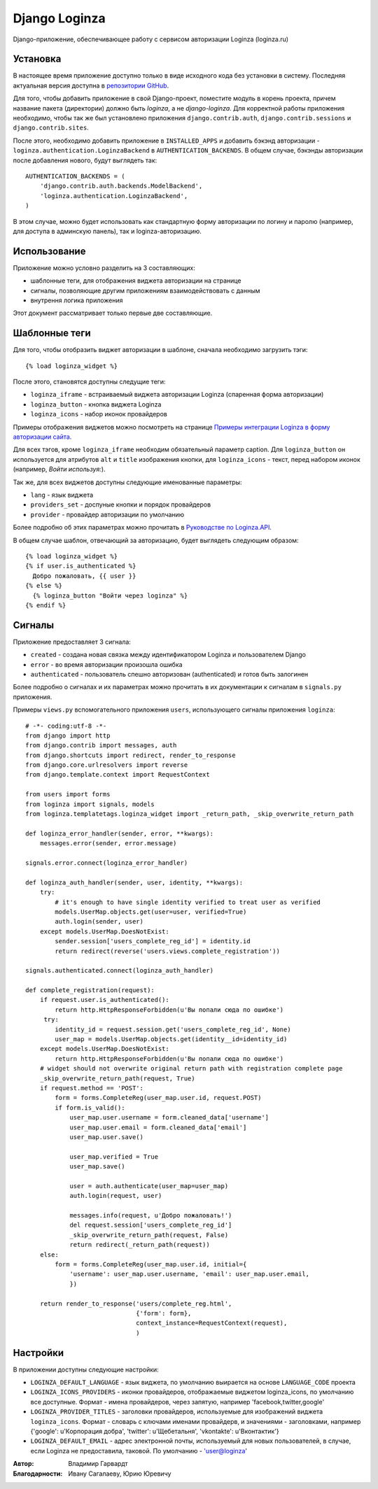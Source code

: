 ==============
Django Loginza
==============

Django-приложение, обеспечивающее работу с сервисом авторизации Loginza (loginza.ru)

Установка
=========

В настоящее время приложение доступно только в виде исходного кода без установки в систему.
Последняя актуальная версия доступна в `репозитории GitHub`__.

Для того, чтобы добавить приложение в свой Django-проект, поместите модуль в корень проекта,
причем название пакета (директории) должно быть *loginza*, а не *django-loginza*. Для корректной
работы приложения необходимо, чтобы так же был установлено приложения ``django.contrib.auth``,
``django.contrib.sessions`` и ``django.contrib.sites``.

После этого, необходимо добавить приложение в ``INSTALLED_APPS`` и добавить бэкэнд авторизации -
``loginza.authentication.LoginzaBackend`` в ``AUTHENTICATION_BACKENDS``. В общем случае, бэкэнды
авторизации после добавления нового, будут выглядеть так::

 AUTHENTICATION_BACKENDS = (
     'django.contrib.auth.backends.ModelBackend',
     'loginza.authentication.LoginzaBackend',
 )

В этом случае, можно будет использовать как стандартную форму авторизации по логину и паролю
(например, для доступа в админскую панель), так и loginza-авторизацию.

Использование
=============

Приложение можно условно разделить на 3 составляющих:

- шаблонные теги, для отображения виджета авторизации на странице
- сигналы, позволяющие другим приложениям взаимодействовать с данным
- внутрення логика приложения

Этот документ рассматривает только первые две составляющие.

Шаблонные теги
==============

Для того, чтобы отобразить виджет авторизации в шаблоне, сначала необходимо загрузить тэги::

 {% load loginza_widget %}

После этого, становятся доступны следущие теги:

- ``loginza_iframe`` - встраиваемый виджета авторизации Loginza (спаренная форма авторизации)
- ``loginza_button`` - кнопка виджета Loginza
- ``loginza_icons`` - набор иконок провайдеров

Примеры отображения виджетов можно посмотреть на странице
`Примеры интеграции Loginza в форму авторизации сайта`__.

Для всех тэгов, кроме ``loginza_iframe`` необходим обязательный параметр caption.
Для ``loginza_button`` он используется для атрибутов ``alt`` и ``title`` изображения кнопки,
для ``loginza_icons`` - текст, перед набором иконок (например, *Войти используя:*).

Так же, для всех виджетов доступны следующие именованные параметры:

- ``lang`` - язык виджета
- ``providers_set`` - доспуные кнопки и порядок провайдеров
- ``provider`` - провайдер авторизации по умолчанию

Более подробно об этих параметрах можно прочитать в `Руководстве по Loginza.API`__.

В общем случае шаблон, отвечающий за авторизацию, будет выглядеть следующим образом::

 {% load loginza_widget %}
 {% if user.is_authenticated %}
   Добро пожаловать, {{ user }}
 {% else %}
   {% loginza_button "Войти через loginza" %}
 {% endif %}

Сигналы
=======

Приложение предоставляет 3 сигнала:

- ``created`` - создана новая связка между идентификатором Loginza и пользователем Django
- ``error`` - во время авторизации произошла ошибка
- ``authenticated`` - пользователь спешно авторизован (authenticated) и готов быть залогинен

Более подробно о сигналах и их параметрах можно прочитать в их документации к сигналам в ``signals.py``
приложения.

Примеры ``views.py`` вспомогательного приложения ``users``, использующего сигналы приложения ``loginza``::

 # -*- coding:utf-8 -*-
 from django import http
 from django.contrib import messages, auth
 from django.shortcuts import redirect, render_to_response
 from django.core.urlresolvers import reverse
 from django.template.context import RequestContext

 from users import forms
 from loginza import signals, models
 from loginza.templatetags.loginza_widget import _return_path, _skip_overwrite_return_path

 def loginza_error_handler(sender, error, **kwargs):
     messages.error(sender, error.message)

 signals.error.connect(loginza_error_handler)

 def loginza_auth_handler(sender, user, identity, **kwargs):
     try:
         # it's enough to have single identity verified to treat user as verified
         models.UserMap.objects.get(user=user, verified=True)
         auth.login(sender, user)
     except models.UserMap.DoesNotExist:
         sender.session['users_complete_reg_id'] = identity.id
         return redirect(reverse('users.views.complete_registration'))

 signals.authenticated.connect(loginza_auth_handler)

 def complete_registration(request):
     if request.user.is_authenticated():
         return http.HttpResponseForbidden(u'Вы попали сюда по ошибке')
      try:
         identity_id = request.session.get('users_complete_reg_id', None)
         user_map = models.UserMap.objects.get(identity__id=identity_id)
     except models.UserMap.DoesNotExist:
         return http.HttpResponseForbidden(u'Вы попали сюда по ошибке')
     # widget should not overwrite original return path with registration complete page
     _skip_overwrite_return_path(request, True)
     if request.method == 'POST':
         form = forms.CompleteReg(user_map.user.id, request.POST)
         if form.is_valid():
             user_map.user.username = form.cleaned_data['username']
             user_map.user.email = form.cleaned_data['email']
             user_map.user.save()

             user_map.verified = True
             user_map.save()

             user = auth.authenticate(user_map=user_map)
             auth.login(request, user)

             messages.info(request, u'Добро пожаловать!')
             del request.session['users_complete_reg_id']
             _skip_overwrite_return_path(request, False)
             return redirect(_return_path(request))
     else:
         form = forms.CompleteReg(user_map.user.id, initial={
             'username': user_map.user.username, 'email': user_map.user.email,
             })

     return render_to_response('users/complete_reg.html',
                               {'form': form},
                               context_instance=RequestContext(request),
                               )

Настройки
=========

В приложении доступны следующие настройки:

- ``LOGINZA_DEFAULT_LANGUAGE`` - язык виджета, по умолчанию выирается на основе ``LANGUAGE_CODE`` проекта
- ``LOGINZA_ICONS_PROVIDERS`` - иконки провайдеров, отображаемые виджетом loginza_icons,
  по умолчанию все доступные. Формат - имена провайдеров, через запятую,
  например 'facebook,twitter,google'
- ``LOGINZA_PROVIDER_TITLES`` - заголовки провайдеров, используемые для изображений виджета
  ``loginza_icons``. Формат - словарь с ключами именами провайдерв, и значениями - заголовками, например
  {'google': u'Корпорация добра', 'twitter': u'Щебетальня', 'vkontakte': u'Вконтактик'}
- ``LOGINZA_DEFAULT_EMAIL`` - адрес электронной почты, используемый для новых пользователей, в случае,
  если Loginza не предоставила, таковой. По умолчанию - 'user@loginza'

:Автор: Владимир Гарвардт
:Благодарности: Ивану Сагалаеву, Юрию Юревичу

__ https://github.com/vgarvardt/django-loginza
__ http://loginza.ru/signin-integration
__ http://loginza.ru/api-overview
